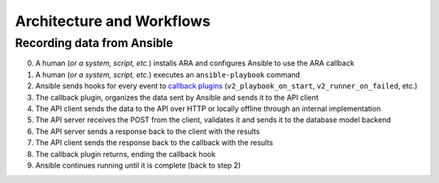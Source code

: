 Architecture and Workflows
==========================

Recording data from Ansible
---------------------------

.. image:: _static/graphs/recording-workflow.png

0. A human (*or a system, script, etc.*) installs ARA and configures Ansible to use the ARA callback
1. A human (*or a system, script, etc.*) executes an ``ansible-playbook`` command
2. Ansible sends hooks for every event to `callback plugins`_ (``v2_playbook_on_start``, ``v2_runner_on_failed``, etc.)
3. The callback plugin, organizes the data sent by Ansible and sends it to the API client
4. The API client sends the data to the API over HTTP or locally offline through an internal implementation
5. The API server receives the POST from the client, validates it and sends it to the database model backend
6. The API server sends a response back to the client with the results
7. The API client sends the response back to the callback with the results
8. The callback plugin returns, ending the callback hook
9. Ansible continues running until it is complete (back to step 2)

.. _callback plugins: https://docs.ansible.com/ansible/latest/plugins/callback.html
